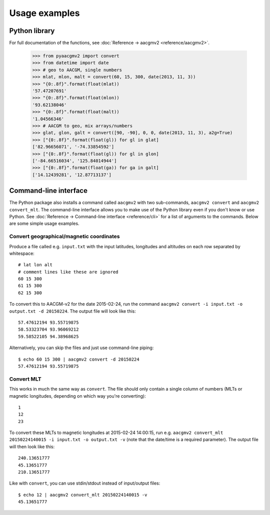 ==============
Usage examples
==============

Python library
==============

For full documentation of the functions, see :doc:`Reference → aacgmv2 <reference/aacgmv2>`.

  >>> from pyaacgmv2 import convert
  >>> from datetime import date
  >>> # geo to AACGM, single numbers
  >>> mlat, mlon, malt = convert(60, 15, 300, date(2013, 11, 3))
  >>> "{0:.8f}".format(float(mlat))
  '57.47207691'
  >>> "{0:.8f}".format(float(mlon))
  '93.62138046'
  >>> "{0:.8f}".format(float(malt))
  '1.04566346'
  >>> # AACGM to geo, mix arrays/numbers
  >>> glat, glon, galt = convert([90, -90], 0, 0, date(2013, 11, 3), a2g=True)
  >>> ["{0:.8f}".format(float(gl)) for gl in glat]
  ['82.96656071', '-74.33854592']
  >>> ["{0:.8f}".format(float(gl)) for gl in glon]
  ['-84.66516034', '125.84014944']
  >>> ["{0:.8f}".format(float(ga)) for ga in galt]
  ['14.12439281', '12.87713137']




Command-line interface
======================

.. highlight:: none

The Python package also installs a command called ``aacgmv2`` with two sub-commands, ``aacgmv2 convert`` and ``aacgmv2 convert_mlt``. The command-line interface allows you to make use of the Python library even if you don't know or use Python. See :doc:`Reference → Command-line interface <reference/cli>` for a list of arguments to the commands. Below are some simple usage examples.


Convert geographical/magnetic coordinates
-----------------------------------------

Produce a file called e.g. ``input.txt`` with the input latitudes, longitudes and altitudes on each row separated by whitespace::

    # lat lon alt
    # comment lines like these are ignored
    60 15 300
    61 15 300
    62 15 300

To convert this to AACGM-v2 for the date 2015-02-24, run the command ``aacgmv2 convert -i input.txt -o output.txt -d 20150224``. The output file will look like this::

    57.47612194 93.55719875
    58.53323704 93.96069212
    59.58522105 94.38968625

Alternatively, you can skip the files and just use command-line piping::

    $ echo 60 15 300 | aacgmv2 convert -d 20150224
    57.47612194 93.55719875


Convert MLT
-----------

This works in much the same way as ``convert``. The file should only contain a single column of numbers (MLTs or magnetic longitudes, depending on which way you're converting)::

    1
    12
    23

To convert these MLTs to magnetic longitudes at 2015-02-24 14:00:15, run e.g. ``aacgmv2 convert_mlt 20150224140015 -i input.txt -o output.txt -v`` (note that the date/time is a required parameter). The output file will then look like this::

    240.13651777
    45.13651777
    210.13651777

Like with ``convert``, you can use stdin/stdout instead of input/output files::

    $ echo 12 | aacgmv2 convert_mlt 20150224140015 -v
    45.13651777
